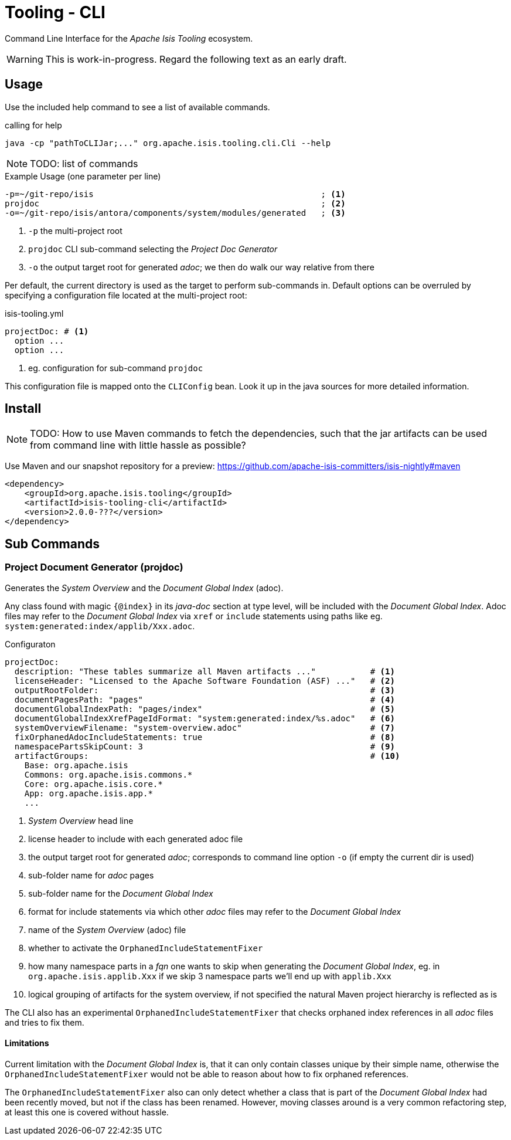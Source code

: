 = Tooling - CLI
:Notice: Licensed to the Apache Software Foundation (ASF) under one or more contributor license agreements. See the NOTICE file distributed with this work for additional information regarding copyright ownership. The ASF licenses this file to you under the Apache License, Version 2.0 (the "License"); you may not use this file except in compliance with the License. You may obtain a copy of the License at. http://www.apache.org/licenses/LICENSE-2.0 . Unless required by applicable law or agreed to in writing, software distributed under the License is distributed on an "AS IS" BASIS, WITHOUT WARRANTIES OR  CONDITIONS OF ANY KIND, either express or implied. See the License for the specific language governing permissions and limitations under the License.


Command Line Interface for the _Apache Isis Tooling_ ecosystem. 

WARNING: This is work-in-progress. Regard the following text as an early draft.

== Usage

Use the included help command to see a list of available commands.

[source]
.calling for help
----
java -cp "pathToCLIJar;..." org.apache.isis.tooling.cli.Cli --help 
----

NOTE: TODO: list of commands

[source]
.Example Usage (one parameter per line)
----
-p=~/git-repo/isis                                              ; <.>
projdoc                                                         ; <.>
-o=~/git-repo/isis/antora/components/system/modules/generated   ; <.>
----

<.> `-p` the multi-project root
<.> `projdoc` CLI sub-command selecting the _Project Doc Generator_
<.> `-o` the output target root for generated _adoc_; we then do walk our way relative from there  


Per default, the current directory is used as the target to perform sub-commands 
in. Default options can be overruled by specifying a configuration file located at the multi-project root: 

[source,yml]
.isis-tooling.yml
----
projectDoc: # <.>
  option ...
  option ...
----

<.> eg. configuration for sub-command `projdoc`

This configuration file is mapped onto the `CLIConfig` bean. Look it up in the java sources for more detailed information.

== Install

NOTE: TODO: How to use Maven commands to fetch the dependencies, such that
the jar artifacts can be used from command line with little hassle
as possible? 

Use Maven and our snapshot repository for a preview:
https://github.com/apache-isis-committers/isis-nightly#maven[]

[source,xml]
----
<dependency>
    <groupId>org.apache.isis.tooling</groupId>
    <artifactId>isis-tooling-cli</artifactId>
    <version>2.0.0-???</version>
</dependency>
----

== Sub Commands

=== Project Document Generator (projdoc)

Generates the _System Overview_ and the _Document Global Index_ (adoc).

Any class found with magic `{@index}` in its _java-doc_ section at type level, will be included with the _Document Global Index_. Adoc files may refer to the _Document Global Index_ via `xref` or `include` statements using paths like eg. `system:generated:index/applib/Xxx.adoc`.

[source,yml]
.Configuraton
----
projectDoc:
  description: "These tables summarize all Maven artifacts ..."           # <.>
  licenseHeader: "Licensed to the Apache Software Foundation (ASF) ..."   # <.>
  outputRootFolder:                                                       # <.>  	
  documentPagesPath: "pages"                                              # <.>
  documentGlobalIndexPath: "pages/index"                                  # <.>
  documentGlobalIndexXrefPageIdFormat: "system:generated:index/%s.adoc"   # <.>
  systemOverviewFilename: "system-overview.adoc"                          # <.>                 
  fixOrphanedAdocIncludeStatements: true                                  # <.>
  namespacePartsSkipCount: 3                                              # <.>
  artifactGroups:                                                         # <.>
    Base: org.apache.isis
    Commons: org.apache.isis.commons.*
    Core: org.apache.isis.core.*
    App: org.apache.isis.app.*
    ...
----

<.> _System Overview_ head line
<.> license header to include with each generated adoc file
<.> the output target root for generated _adoc_; corresponds to command line option `-o` (if empty the current dir is used)
<.> sub-folder name for _adoc_ pages
<.> sub-folder name for the _Document Global Index_
<.> format for include statements via which other _adoc_ files may refer to the _Document Global Index_  
<.> name of the _System Overview_ (adoc) file  
<.> whether to activate the `OrphanedIncludeStatementFixer`
<.> how many namespace parts in a _fqn_ one wants to skip when generating the _Document Global Index_, eg. in `org.apache.isis.applib.Xxx` if we skip 3 namespace parts we'll end up with `applib.Xxx`
<.> logical grouping of artifacts for the system overview, if not specified the natural Maven project hierarchy is reflected as is


The CLI also has an experimental `OrphanedIncludeStatementFixer` that checks orphaned index references in all _adoc_ files and tries to fix them.

==== Limitations

Current limitation with the _Document Global Index_ is, that it can only contain classes 
unique by their simple name, otherwise the `OrphanedIncludeStatementFixer` would not be able to reason about how to fix orphaned references.

The `OrphanedIncludeStatementFixer` also can only detect whether a class that is part of the _Document Global Index_ had been recently moved, but not if the class has been renamed. 
However, moving classes around is a very common refactoring step, at least this one is covered without hassle.


 